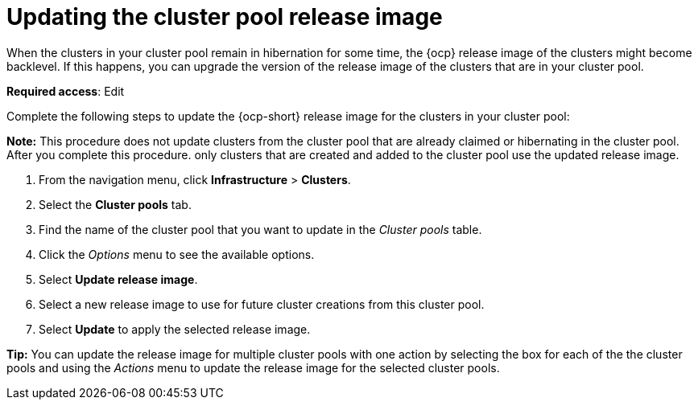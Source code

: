 [#updating-the-cluster-pool-release-image]
= Updating the cluster pool release image

When the clusters in your cluster pool remain in hibernation for some time, the {ocp} release image of the clusters might become backlevel. If this happens, you can upgrade the version of the release image of the clusters that are in your cluster pool.  

*Required access*: Edit

Complete the following steps to update the {ocp-short} release image for the clusters in your cluster pool:

*Note:* This procedure does not update clusters from the cluster pool that are already claimed or hibernating in the cluster pool. After you complete this procedure. only clusters that are created and added to the cluster pool use the updated release image. 

. From the navigation menu, click *Infrastructure* > *Clusters*.

. Select the *Cluster pools* tab.

. Find the name of the cluster pool that you want to update in the _Cluster pools_ table.

. Click the _Options_ menu to see the available options.

. Select *Update release image*.

. Select a new release image to use for future cluster creations from this cluster pool.
      
. Select *Update* to apply the selected release image.

*Tip:* You can update the release image for multiple cluster pools with one action by selecting the box for each of the the cluster pools and using the _Actions_ menu to update the release image for the selected cluster pools.
